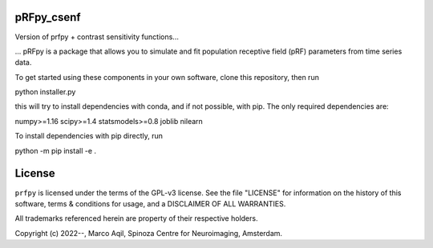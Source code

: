 pRFpy_csenf
========
Version of prfpy + contrast sensitivity functions...


...
pRFpy is a package that allows you to simulate 
and fit population receptive field (pRF) parameters from time series data.


To get started using these components in your own software, clone this repository, then run

python installer.py

this will try to install dependencies with conda, and if not possible, with pip. The only
required dependencies are:

numpy>=1.16
scipy>=1.4
statsmodels>=0.8
joblib
nilearn

To install dependencies with pip directly, run

python -m pip install -e .


License
=======
``prfpy`` is licensed under the terms of the GPL-v3 license. See the file
"LICENSE" for information on the history of this software, terms & conditions
for usage, and a DISCLAIMER OF ALL WARRANTIES.

All trademarks referenced herein are property of their respective holders.

Copyright (c) 2022--, Marco Aqil, 
Spinoza Centre for Neuroimaging, Amsterdam.
